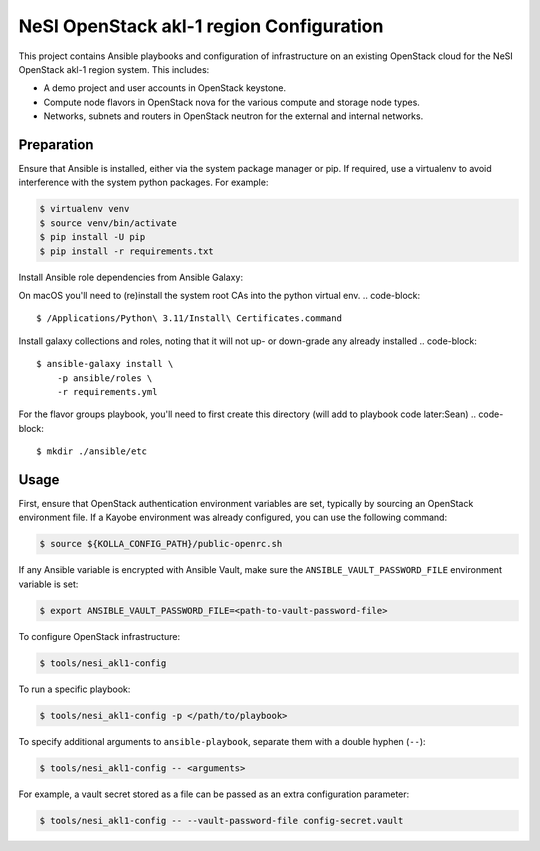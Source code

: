 =============================================
NeSI OpenStack akl-1 region Configuration
=============================================

This project contains Ansible playbooks and configuration of infrastructure on
an existing OpenStack cloud for the NeSI OpenStack akl-1 region
system.  This includes:

* A demo project and user accounts in OpenStack keystone.
* Compute node flavors in OpenStack nova for the various compute and storage
  node types.
* Networks, subnets and routers in OpenStack neutron for the external and
  internal networks.

Preparation
===========

Ensure that Ansible is installed, either via the system package manager or pip.
If required, use a virtualenv to avoid interference with the system python
packages. For example:

.. code-block::

   $ virtualenv venv
   $ source venv/bin/activate
   $ pip install -U pip
   $ pip install -r requirements.txt

Install Ansible role dependencies from Ansible Galaxy:

On macOS you'll need to (re)install the system root CAs into the python virtual env.
.. code-block::

   $ /Applications/Python\ 3.11/Install\ Certificates.command


Install galaxy collections and roles, noting that it will not up- or down-grade any already installed
.. code-block::

   $ ansible-galaxy install \
       -p ansible/roles \
       -r requirements.yml

For the flavor groups playbook, you'll need to first create this directory (will add to playbook code later:Sean) 
.. code-block::
   $ mkdir ./ansible/etc

Usage
=====

First, ensure that OpenStack authentication environment variables are set,
typically by sourcing an OpenStack environment file. If a Kayobe environment
was already configured, you can use the following command:

.. code-block::

   $ source ${KOLLA_CONFIG_PATH}/public-openrc.sh

If any Ansible variable is encrypted with Ansible Vault, make sure the
``ANSIBLE_VAULT_PASSWORD_FILE`` environment variable is set:

.. code-block::

   $ export ANSIBLE_VAULT_PASSWORD_FILE=<path-to-vault-password-file>

To configure OpenStack infrastructure:

.. code-block::

   $ tools/nesi_akl1-config

To run a specific playbook:

.. code-block::

   $ tools/nesi_akl1-config -p </path/to/playbook>

To specify additional arguments to ``ansible-playbook``, separate them with a
double hyphen (``--``):

.. code-block::

   $ tools/nesi_akl1-config -- <arguments>

For example, a vault secret stored as a file can be passed as an extra
configuration parameter:

.. code-block::

   $ tools/nesi_akl1-config -- --vault-password-file config-secret.vault 
